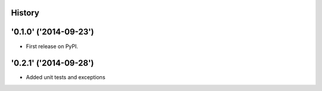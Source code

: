 .. :changelog:

History
-------


'0.1.0' ('2014-09-23')
---------------------

* First release on PyPI.



'0.2.1' ('2014-09-28')
---------------------

* Added unit tests and exceptions